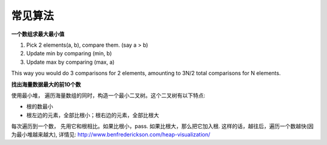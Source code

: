 ===============================================
常见算法
===============================================


**一个数组求最大最小值**

1. Pick 2 elements(a, b), compare them. (say a > b)
2. Update min by comparing (min, b)
3. Update max by comparing (max, a)

This way you would do 3 comparisons for 2 elements, amounting to 3N/2 total comparisons for N elements.



**找出海量数据最大的前10个数**

使用最小堆， 遍历海量数组的同时，构造一个最小二叉树。这个二叉树有以下特点:

- 根的数最小
- 根左边的元素，全部比根小；根右边的元素，全部比根大


每次遍历到一个数， 先用它和根相比。如果比根小，pass. 如果比根大，那么把它加入根. 这样的话，越往后，遍历一个数越快(因为最小堆越来越大), 详情见: http://www.benfrederickson.com/heap-visualization/
